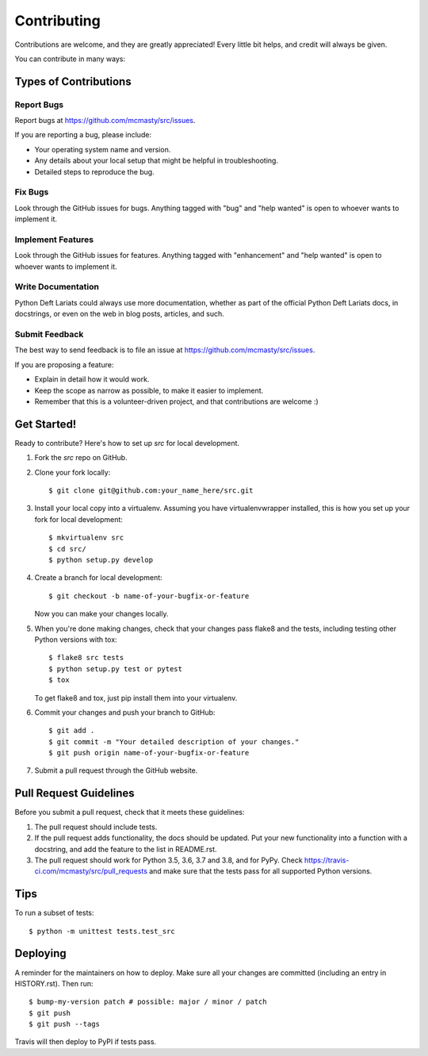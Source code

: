 .. highlight:: shell

============
Contributing
============

Contributions are welcome, and they are greatly appreciated! Every little bit
helps, and credit will always be given.

You can contribute in many ways:

Types of Contributions
----------------------

Report Bugs
~~~~~~~~~~~

Report bugs at https://github.com/mcmasty/src/issues.

If you are reporting a bug, please include:

* Your operating system name and version.
* Any details about your local setup that might be helpful in troubleshooting.
* Detailed steps to reproduce the bug.

Fix Bugs
~~~~~~~~

Look through the GitHub issues for bugs. Anything tagged with "bug" and "help
wanted" is open to whoever wants to implement it.

Implement Features
~~~~~~~~~~~~~~~~~~

Look through the GitHub issues for features. Anything tagged with "enhancement"
and "help wanted" is open to whoever wants to implement it.

Write Documentation
~~~~~~~~~~~~~~~~~~~

Python Deft Lariats could always use more documentation, whether as part of the
official Python Deft Lariats docs, in docstrings, or even on the web in blog posts,
articles, and such.

Submit Feedback
~~~~~~~~~~~~~~~

The best way to send feedback is to file an issue at https://github.com/mcmasty/src/issues.

If you are proposing a feature:

* Explain in detail how it would work.
* Keep the scope as narrow as possible, to make it easier to implement.
* Remember that this is a volunteer-driven project, and that contributions
  are welcome :)

Get Started!
------------

Ready to contribute? Here's how to set up `src` for local development.

1. Fork the `src` repo on GitHub.
2. Clone your fork locally::

    $ git clone git@github.com:your_name_here/src.git

3. Install your local copy into a virtualenv. Assuming you have virtualenvwrapper installed, this is how you set up your fork for local development::

    $ mkvirtualenv src
    $ cd src/
    $ python setup.py develop

4. Create a branch for local development::

    $ git checkout -b name-of-your-bugfix-or-feature

   Now you can make your changes locally.

5. When you're done making changes, check that your changes pass flake8 and the
   tests, including testing other Python versions with tox::

    $ flake8 src tests
    $ python setup.py test or pytest
    $ tox

   To get flake8 and tox, just pip install them into your virtualenv.

6. Commit your changes and push your branch to GitHub::

    $ git add .
    $ git commit -m "Your detailed description of your changes."
    $ git push origin name-of-your-bugfix-or-feature

7. Submit a pull request through the GitHub website.

Pull Request Guidelines
-----------------------

Before you submit a pull request, check that it meets these guidelines:

1. The pull request should include tests.
2. If the pull request adds functionality, the docs should be updated. Put
   your new functionality into a function with a docstring, and add the
   feature to the list in README.rst.
3. The pull request should work for Python 3.5, 3.6, 3.7 and 3.8, and for PyPy. Check
   https://travis-ci.com/mcmasty/src/pull_requests
   and make sure that the tests pass for all supported Python versions.

Tips
----

To run a subset of tests::


    $ python -m unittest tests.test_src

Deploying
---------

A reminder for the maintainers on how to deploy.
Make sure all your changes are committed (including an entry in HISTORY.rst).
Then run::

$ bump-my-version patch # possible: major / minor / patch
$ git push
$ git push --tags

Travis will then deploy to PyPI if tests pass.
